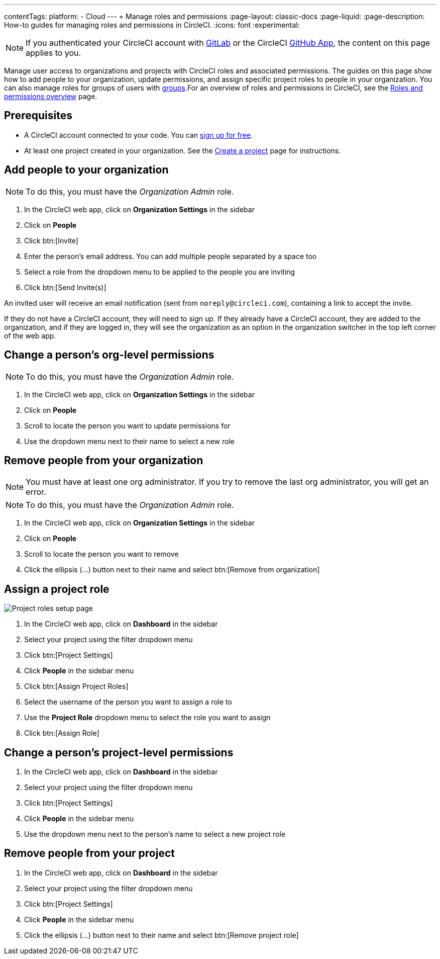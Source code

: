 ---
contentTags:
  platform:
  - Cloud
---
= Manage roles and permissions
:page-layout: classic-docs
:page-liquid:
:page-description: How-to guides for managing roles and permissions in CircleCI.
:icons: font
:experimental:

NOTE: If you authenticated your CircleCI account with xref:gitlab-integration#[GitLab] or the CircleCI xref:github-apps-integration#[GitHub App], the content on this page applies to you.

Manage user access to organizations and projects with CircleCI roles and associated permissions. The guides on this page show how to add people to your organization, update permissions, and assign specific project roles to people in your organization. You can also manage roles for groups of users with xref:manage-groups#[groups].For an overview of roles and permissions in CircleCI, see the xref:roles-and-permissions-overview#[Roles and permissions overview] page.

[#prerequisites]
== Prerequisites

* A CircleCI account connected to your code. You can link:https://circleci.com/signup/[sign up for free].
* At least one project created in your organization. See the xref:create-project#[Create a project] page for instructions.

[#add-people-to-your-organization]
== Add people to your organization

NOTE: To do this, you must have the _Organization Admin_ role.

. In the CircleCI web app, click on **Organization Settings** in the sidebar
. Click on **People**
. Click btn:[Invite]
. Enter the person's email address. You can add multiple people separated by a space too
. Select a role from the dropdown menu to be applied to the people you are inviting
. Click btn:[Send Invite(s)]

An invited user will receive an email notification (sent from `noreply@circleci.com`), containing a link to accept the invite.

If they do not have a CircleCI account, they will need to sign up. If they already have a CircleCI account, they are added to the organization, and if they are logged in, they will see the organization as an option in the organization switcher in the top left corner of the web app.

[#change-org-level-permissions]
== Change a person's org-level permissions

NOTE: To do this, you must have the _Organization Admin_ role.

. In the CircleCI web app, click on **Organization Settings** in the sidebar
. Click on **People**
. Scroll to locate the person you want to update permissions for
. Use the dropdown menu next to their name to select a new role

[#remove-people-from-your-organization]
== Remove people from your organization

NOTE: You must have at least one org administrator. If you try to remove the last org administrator, you will get an error.

NOTE: To do this, you must have the _Organization Admin_ role.

. In the CircleCI web app, click on **Organization Settings** in the sidebar
. Click on **People**
. Scroll to locate the person you want to remove
. Click the ellipsis (...) button next to their name and select btn:[Remove from organization]

[#assign-a-project-role]
== Assign a project role

image::{{site.baseurl}}/assets/img/docs/gl-ga/gitlab-project-settings-project-roles.png[Project roles setup page]

. In the CircleCI web app, click on **Dashboard** in the sidebar
. Select your project using the filter dropdown menu
. Click btn:[Project Settings]
. Click **People** in the sidebar menu
. Click btn:[Assign Project Roles]
. Select the username of the person you want to assign a role to
. Use the **Project Role** dropdown menu to select the role you want to assign
. Click btn:[Assign Role]

[#change-a-persons-project-level-permissions]
== Change a person's project-level permissions

. In the CircleCI web app, click on **Dashboard** in the sidebar
. Select your project using the filter dropdown menu
. Click btn:[Project Settings]
. Click **People** in the sidebar menu
. Use the dropdown menu next to the person's name to select a new project role

[#remove-people-from-your-project]
== Remove people from your project

. In the CircleCI web app, click on **Dashboard** in the sidebar
. Select your project using the filter dropdown menu
. Click btn:[Project Settings]
. Click **People** in the sidebar menu
. Click the ellipsis (...) button next to their name and select btn:[Remove project role]

